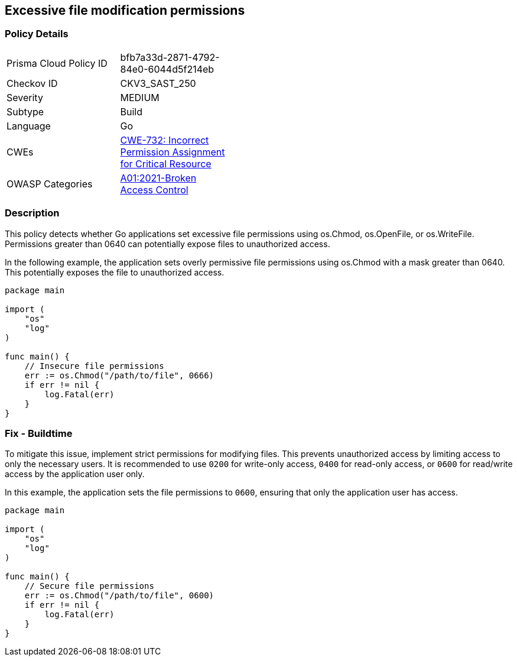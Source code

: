 == Excessive file modification permissions

=== Policy Details

[width=45%]
[cols="1,1"]
|=== 
|Prisma Cloud Policy ID 
| bfb7a33d-2871-4792-84e0-6044d5f214eb

|Checkov ID 
|CKV3_SAST_250

|Severity
|MEDIUM

|Subtype
|Build

|Language
|Go

|CWEs
|https://cwe.mitre.org/data/definitions/732.html[CWE-732: Incorrect Permission Assignment for Critical Resource]

|OWASP Categories
|https://owasp.org/Top10/A01_2021-Broken_Access_Control/[A01:2021-Broken Access Control]

|=== 

=== Description

This policy detects whether Go applications set excessive file permissions using os.Chmod, os.OpenFile, or os.WriteFile. Permissions greater than 0640 can potentially expose files to unauthorized access.

In the following example, the application sets overly permissive file permissions using os.Chmod with a mask greater than 0640. This potentially exposes the file to unauthorized access.


[source,Go]
----
package main

import (
    "os"
    "log"
)

func main() {
    // Insecure file permissions
    err := os.Chmod("/path/to/file", 0666)
    if err != nil {
        log.Fatal(err)
    }
}
----

=== Fix - Buildtime

To mitigate this issue, implement strict permissions for modifying files. This prevents unauthorized access by limiting access to only the necessary users. It is recommended to use `0200` for write-only access, `0400` for read-only access, or `0600` for read/write access by the application user only.

In this example, the application sets the file permissions to `0600`, ensuring that only the application user has access.

[source,Go]
----
package main

import (
    "os"
    "log"
)

func main() {
    // Secure file permissions
    err := os.Chmod("/path/to/file", 0600)
    if err != nil {
        log.Fatal(err)
    }
}
----